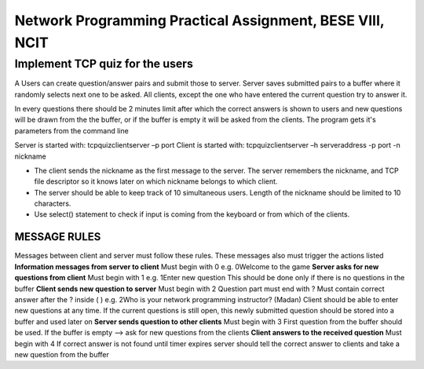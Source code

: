 Network Programming Practical Assignment, BESE VIII, NCIT
==============================================================
Implement TCP quiz for the users
*************************************
A Users can create question/answer pairs and submit those to server. Server saves submitted pairs to a buffer where it randomly selects next one to be asked. All clients, except the one who have entered the current question try to answer it.

In every questions there should be 2 minutes limit after which the correct answers is shown to users and new questions will be drawn from the the buffer, or if the buffer is empty it will be asked from the clients. The program gets it's parameters from the command line

Server is started with: tcpquizclientserver –p port
Client is started with: tcpquizclientserver –h serveraddress -p port -n nickname

- The client sends the nickname as the first message to the server. The server remembers the nickname, and TCP file descriptor so it knows later on which nickname belongs to which client.

- The server should be able to keep track of 10 simultaneous users. Length of the nickname should be limited to 10 characters.

- Use select() statement to check if input is coming from the keyboard or from which of the clients.

MESSAGE RULES
------------------
Messages between client and server must follow these rules.
These messages also must trigger the actions listed
**Information messages from server to client**
Must begin with 0 e.g. 0Welcome to the game
**Server asks for new questions from client**
Must begin with 1 e.g. 1Enter new question
This should be done only if there is no questions in the
buffer
**Client sends new question to server**
Must begin with 2
Question part must end with ?
Must contain correct answer after the ? inside ( )
e.g. 2Who is your network programming instructor? (Madan)
Client should be able to enter new questions at any time. If
the current questions is still open, this newly submitted
question should be stored into a buffer and used later on
**Server sends question to other clients**
Must begin with 3
First question from the buffer should be used. If the buffer
is empty --> ask for new questions from the clients
**Client answers to the received question**
Must begin with 4
If correct answer is not found until timer expires server
should tell the correct answer to clients and take a new
question from the buffer
